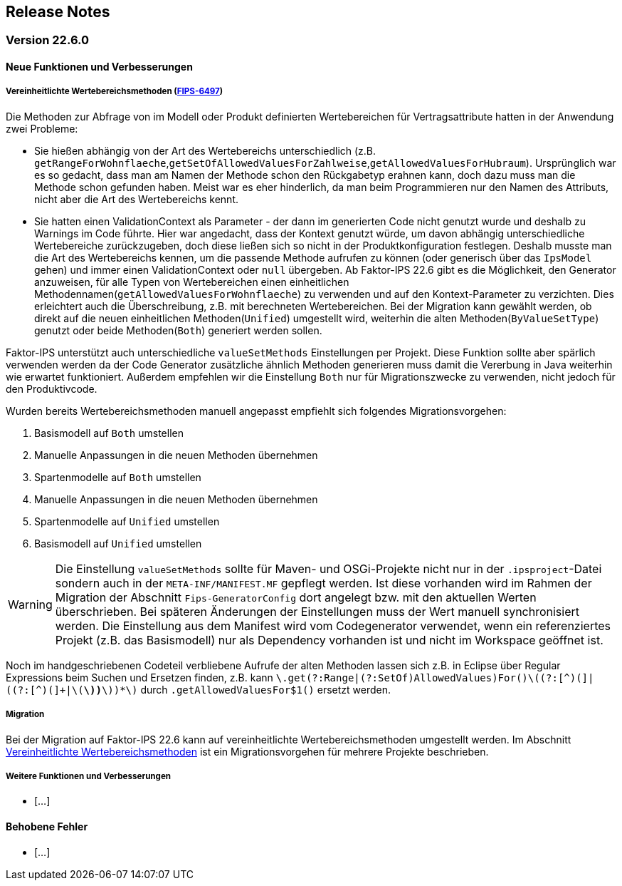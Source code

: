 :jbake-title: Release Notes
:jbake-type: chapter
:jbake-status: published
:jbake-order: 10
:images-folder: {images}releasenotes/

== Release Notes

=== Version 22.6.0

==== Neue Funktionen und Verbesserungen

[[vereinheitlichte_wertebereichsmethoden]]
===== Vereinheitlichte Wertebereichsmethoden (https://jira.faktorzehn.de/browse/FIPS-6497[FIPS-6497])
Die Methoden zur Abfrage von im Modell oder Produkt definierten Wertebereichen für Vertragsattribute hatten in der Anwendung zwei Probleme:

 * Sie hießen abhängig von der Art des Wertebereichs unterschiedlich (z.B. `getRangeForWohnflaeche`,`getSetOfAllowedValuesForZahlweise`,`getAllowedValuesForHubraum`). Ursprünglich war es so gedacht, dass man am Namen der Methode schon den Rückgabetyp erahnen kann, doch dazu muss man die Methode schon gefunden haben. Meist war es eher hinderlich, da man beim Programmieren nur den Namen des Attributs, nicht aber die Art des Wertebereichs kennt. 
 * Sie hatten einen ValidationContext als Parameter - der dann im generierten Code nicht genutzt wurde und deshalb zu Warnings im Code führte. Hier war angedacht, dass der Kontext genutzt würde, um davon abhängig unterschiedliche Wertebereiche zurückzugeben, doch diese ließen sich so nicht in der Produktkonfiguration festlegen. 
Deshalb musste man die Art des Wertebereichs kennen, um die passende Methode aufrufen zu können (oder generisch über das `IpsModel` gehen) und immer einen ValidationContext oder `null` übergeben. Ab Faktor-IPS 22.6 gibt es die Möglichkeit, den Generator anzuweisen, für alle Typen von Wertebereichen einen einheitlichen Methodennamen(`getAllowedValuesForWohnflaeche`) zu verwenden und auf den Kontext-Parameter zu verzichten. Dies erleichtert auch die Überschreibung, z.B. mit berechneten Wertebereichen.
Bei der Migration kann gewählt werden, ob direkt auf die neuen einheitlichen Methoden(`Unified`) umgestellt wird, weiterhin die alten Methoden(`ByValueSetType`) genutzt oder beide Methoden(`Both`) generiert werden sollen.

Faktor-IPS unterstützt auch unterschiedliche `valueSetMethods` Einstellungen per Projekt. Diese Funktion sollte aber spärlich verwenden werden da der Code Generator zusätzliche ähnlich Methoden generieren muss damit die Vererbung in Java weiterhin wie erwartet funktioniert.
Außerdem empfehlen wir die Einstellung `Both` nur für Migrationszwecke zu verwenden, nicht jedoch für den Produktivcode. 

Wurden bereits Wertebereichsmethoden manuell angepasst empfiehlt sich folgendes Migrationsvorgehen:

 . Basismodell auf `Both` umstellen
 . Manuelle Anpassungen in die neuen Methoden übernehmen
 . Spartenmodelle auf `Both` umstellen
 . Manuelle Anpassungen in die neuen Methoden übernehmen
 . Spartenmodelle auf `Unified` umstellen
 . Basismodell auf `Unified` umstellen
 
WARNING: Die Einstellung `valueSetMethods` sollte für Maven- und OSGi-Projekte nicht nur in der `.ipsproject`-Datei sondern auch in der `META-INF/MANIFEST.MF` gepflegt werden. Ist diese vorhanden wird im Rahmen der Migration der Abschnitt `Fips-GeneratorConfig` dort angelegt bzw. mit den aktuellen Werten überschrieben. Bei späteren Änderungen der Einstellungen muss der Wert manuell synchronisiert werden. Die Einstellung aus dem Manifest wird vom Codegenerator verwendet, wenn ein referenziertes Projekt (z.B. das Basismodell) nur als Dependency vorhanden ist und nicht im Workspace geöffnet ist.

Noch im handgeschriebenen Codeteil verbliebene Aufrufe der alten Methoden lassen sich z.B. in Eclipse über Regular Expressions beim Suchen und Ersetzen finden, z.B. kann `\.get(?:Range|(?:SetOf)AllowedValues)For([^(]+)\((?:[^)(]+|\((?:[^)(]+|\([^)(]*\))*\))*\)` durch `.getAllowedValuesFor$1()` ersetzt werden.
 
===== Migration
Bei der Migration auf Faktor-IPS 22.6 kann auf vereinheitlichte Wertebereichsmethoden umgestellt werden. Im Abschnitt <<vereinheitlichte_wertebereichsmethoden, Vereinheitlichte Wertebereichsmethoden>> ist ein Migrationsvorgehen für mehrere Projekte beschrieben.

===== Weitere Funktionen und Verbesserungen
 * [...]

==== Behobene Fehler
 * [...]